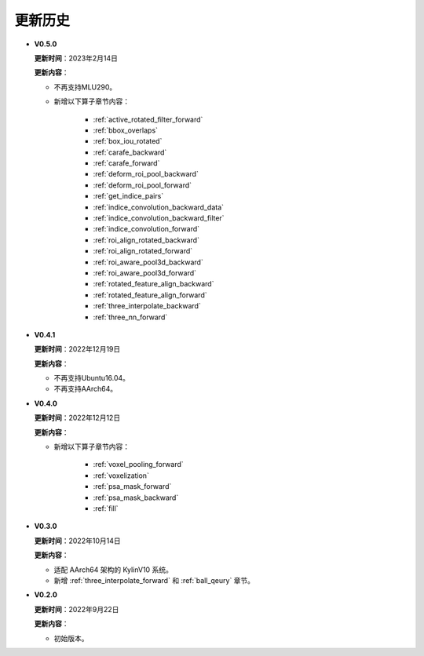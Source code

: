 更新历史
========
* **V0.5.0**

  **更新时间**：2023年2月14日

  **更新内容**：

  -  不再支持MLU290。
  - 新增以下算子章节内容：
  
     + :ref:`active_rotated_filter_forward`
     + :ref:`bbox_overlaps`
     + :ref:`box_iou_rotated`
     + :ref:`carafe_backward`
     + :ref:`carafe_forward`
     + :ref:`deform_roi_pool_backward`
     + :ref:`deform_roi_pool_forward`
     + :ref:`get_indice_pairs`
     + :ref:`indice_convolution_backward_data`
     + :ref:`indice_convolution_backward_filter`
     + :ref:`indice_convolution_forward`
     + :ref:`roi_align_rotated_backward`
     + :ref:`roi_align_rotated_forward`
     + :ref:`roi_aware_pool3d_backward`
     + :ref:`roi_aware_pool3d_forward`
     + :ref:`rotated_feature_align_backward`
     + :ref:`rotated_feature_align_forward`
     + :ref:`three_interpolate_backward`
     + :ref:`three_nn_forward`

* **V0.4.1**

  **更新时间**：2022年12月19日

  **更新内容**：

  -  不再支持Ubuntu16.04。
  -  不再支持AArch64。

* **V0.4.0**

  **更新时间**：2022年12月12日

  **更新内容**：

  - 新增以下算子章节内容：
  
     + :ref:`voxel_pooling_forward` 
     + :ref:`voxelization`
     + :ref:`psa_mask_forward`
     + :ref:`psa_mask_backward`
     + :ref:`fill`

* **V0.3.0**

  **更新时间**：2022年10月14日

  **更新内容**：

  -  适配 AArch64 架构的 KylinV10 系统。
  -  新增 :ref:`three_interpolate_forward` 和 :ref:`ball_qeury` 章节。

* **V0.2.0**

  **更新时间**：2022年9月22日

  **更新内容**：

  -  初始版本。
